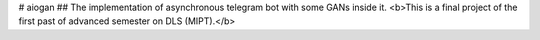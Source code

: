 # aiogan
## The implementation of asynchronous telegram bot with some GANs inside it.
<b>This is a final project of the first past of advanced semester on DLS (MIPT).</b>
